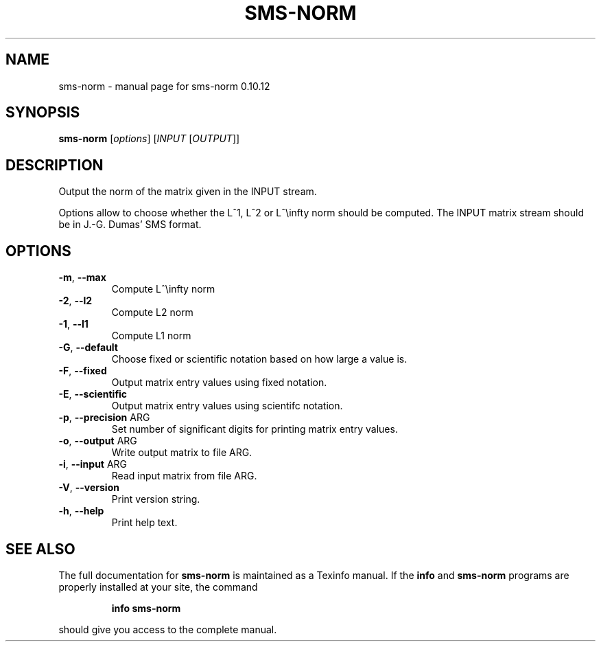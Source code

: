 .\" DO NOT MODIFY THIS FILE!  It was generated by help2man 1.38.2.
.TH SMS-NORM "1" "December 2010" "sms-norm 0.10.12" "User Commands"
.SH NAME
sms-norm \- manual page for sms-norm 0.10.12
.SH SYNOPSIS
.B sms-norm
[\fIoptions\fR] [\fIINPUT \fR[\fIOUTPUT\fR]]
.SH DESCRIPTION
Output the norm of the matrix given in the INPUT stream.
.PP
Options allow to choose whether the L^1, L^2 or L^\einfty
norm should be computed.  The INPUT matrix stream should be
in J.\-G. Dumas' SMS format.
.SH OPTIONS
.TP
\fB\-m\fR, \fB\-\-max\fR
Compute L^\einfty norm
.TP
\fB\-2\fR, \fB\-\-l2\fR
Compute L2 norm
.TP
\fB\-1\fR, \fB\-\-l1\fR
Compute L1 norm
.TP
\fB\-G\fR, \fB\-\-default\fR
Choose fixed or scientific notation based on how large a value is.
.TP
\fB\-F\fR, \fB\-\-fixed\fR
Output matrix entry values using fixed notation.
.TP
\fB\-E\fR, \fB\-\-scientific\fR
Output matrix entry values using scientifc notation.
.TP
\fB\-p\fR, \fB\-\-precision\fR ARG
Set number of significant digits for printing matrix entry values.
.TP
\fB\-o\fR, \fB\-\-output\fR ARG
Write output matrix to file ARG.
.TP
\fB\-i\fR, \fB\-\-input\fR ARG
Read input matrix from file ARG.
.TP
\fB\-V\fR, \fB\-\-version\fR
Print version string.
.TP
\fB\-h\fR, \fB\-\-help\fR
Print help text.
.SH "SEE ALSO"
The full documentation for
.B sms-norm
is maintained as a Texinfo manual.  If the
.B info
and
.B sms-norm
programs are properly installed at your site, the command
.IP
.B info sms-norm
.PP
should give you access to the complete manual.
